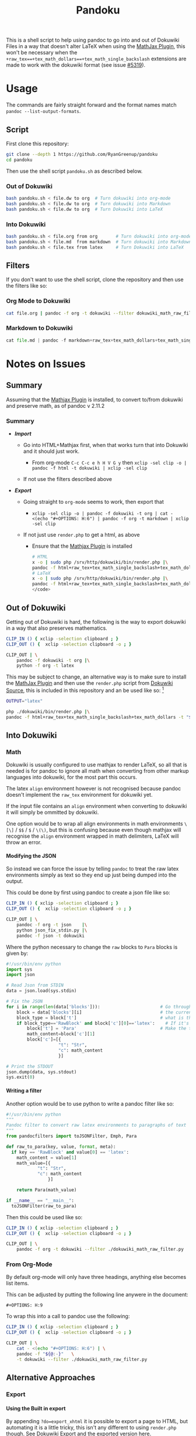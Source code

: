 #+TITLE: Pandoku
#+OPTIONS: H:5
#+OPTIONS: broken-links:auto
#+OPTIONS: tex:t

 This is a shell script to help using pandoc to go into and out of Dokuwiki
 Files in a way that doesn't alter LaTeX when using the [[https://www.dokuwiki.org/plugin:mathjax][MathJax Plugin]], this
 won't be necessary when the
 =+raw_tex==+tex_math_dollars==+tex_math_single_backslash= extensions are made
 to work with the dokuwiki format (see issue [[https://github.com/jgm/pandoc/issues/5319][#5319]]).

* Usage
The commands are fairly straight forward and the format names match =pandoc --list-output-formats=.
** Script
First clone this repository:

#+begin_src bash
git clone --depth 1 https://github.com/RyanGreenup/pandoku
cd pandoku
#+end_src

Then use the shell script =pandoku.sh= as described below.


*** Out of Dokuwiki
#+begin_src bash
bash pandoku.sh < file.dw to org  # Turn dokuwiki into org-mode
bash pandoku.sh < file.dw to org  # Turn dokuwiki into Markdown
bash pandoku.sh < file.dw to org  # Turn Dokuwiki into LaTeX
#+end_src
*** Into Dokuwiki
#+begin_src bash
bash pandoku.sh < file.org from org       # Turn dokuwiki into org-mode
bash pandoku.sh < file.md  from markdown  # Turn dokuwiki into Markdown
bash pandoku.sh < file.tex from latex     # Turn Dokuwiki into LaTeX
#+end_src

** Filters
If you don't want to use the shell script, clone the repository and then use the filters like so:

*** Org Mode to Dokuwiki
#+begin_src bash
cat file.org | pandoc -f org -t dokuwiki --filter dokuwiki_math_raw_filter.py
#+end_src

*** Markdown to Dokuwiki

#+begin_src python
cat file.md | pandoc -f markdown+raw_tex+tex_math_dollars+tex_math_single_backslash -t json | python json_fix_stdin.py | pandoc -f json -t latex
#+end_src

* Notes on Issues
** Summary
Assuming that the
[[https://www.dokuwiki.org/plugin:mathjax][Mathjax Plugin]] is installed, to convert to/from dokuwiki and preserve math, as of pandoc v 2.11.2

*** Summary
- /*Import*/

  - Go into HTML+Mathjax first, when that works turn that into Dokuwiki
    and it should just work.

    - From org-mode =C-c C-c e h H V G y= then
      =xclip -sel clip -o | pandoc -f html -t dokuwiki | xclip -sel clip=

  - If not use the filters described above

- /*Export*/

  - Going straight to =org-mode= seems to work, then export that

    - =xclip -sel clip -o | pandoc -f dokuwiki -t org | cat - <(echo "#+OPTIONS: H:6") | pandoc -f org -t markdown | xclip -sel clip=

  - If not just use =render.php= to get a html, as above

    + Ensure that the [[https://www.dokuwiki.org/plugin:mathjax][Mathjax Plugin]] is installed

        #+begin_src bash
        # HTML
        x -o | sudo php /srv/http/dokuwiki/bin/render.php |\
        pandoc -f html+raw_tex+tex_math_single_backslash+tex_math_dollars -t html -s --mathjax -o /tmp/file.html
        # LaTeX
        x -o | sudo php /srv/http/dokuwiki/bin/render.php |\
        pandoc -f html+raw_tex+tex_math_single_backslash+tex_math_dollars -t latex
        </code>
        #+end_src

** Out of Dokuwiki
Getting out of Dokuwiki is hard, the following is the way to export dokuwiki in
a way that also preserves mathematics.

#+begin_src bash
CLIP_IN () { xclip -selection clipboard ; }
CLIP_OUT () {  xclip -selection clipboard -o ; }

CLIP_OUT | \
    pandoc -f dokuwiki -t org |\
    python -f org -t latex
#+end_src

This may be subject to change, an alternative way is to make sure to install the
[[https://www.dokuwiki.org/plugin:mathjax][MathJax Plugin]] and then use the =render.php= script from [[https://github.com/splitbrain/dokuwiki][Dokuwiki Source]], this
is included in this repository and an be used like so: [fn:1]

#+begin_src bash
OUTPUT="latex"

php ./dokuwiki/bin/render.php |\
pandoc -f html+raw_tex+tex_math_single_backslash+tex_math_dollars -t "${OUTPUT}"
#+end_src

** Into Dokuwiki
*** Math
Dokuwiki is usually configured to use mathjax to render LaTeX, so all that is
needed is for pandoc to ignore all math when converting from other markup
languages into dokuwiki, for the most part this occurs.

The latex =align= environment however is not recognised because pandoc doesn't
implement the =raw_tex= environment for dokuwiki yet.

If the input file contains an =align= environment when converting to dokuwiki it
will simply be ommitted by dokuwiki.

One option would be to wrap all align environments in math environments =\[\]= /
=$$= / =$= / =\(\)=, but this is confusing because even though mathjax will
recognise the =align= environment wrapped in math delimiters, LaTeX will throw
an error.

**** Modifying the JSON
So instead we can force the issue by telling =pandoc= to treat the raw latex
environments simply as text so they end up just being dumped into the output.

This could be done by first using pandoc to create a json file like so:

#+begin_src bash
CLIP_IN () { xclip -selection clipboard ; }
CLIP_OUT () {  xclip -selection clipboard -o ; }

CLIP_OUT | \
    pandoc -f org -t json    |\
    python json_fix_stdin.py |\
    pandoc -f json -t dokuwiki
#+end_src

Where the python necessary to change the =raw= blocks to =Para= blocks is given by:

#+begin_src python
#!/usr/bin/env python
import sys
import json

# Read Json from STDIN
data = json.load(sys.stdin)

# Fix the JSON
for i in range(len(data['blocks'])):                       # Go through each block, which is like a chunk of syntax
    block = data['blocks'][i]                              # the current block
    block_type = block['t']                                # what is the block i.e. math/raw/para
    if block_type=='RawBlock' and block['c'][0]=='latex':    # If it's raw and latex
        block['t'] = 'Para'                                # Make the type just a paragraph of text
        math_content=block['c'][1]
        block['c']=[{
                    "t": "Str",
                    "c": math_content
                    }]

# Print the STDOUT
json.dump(data, sys.stdout)
sys.exit(0)
#+end_src

**** Writing a filter
Another option would be to use python to write a pandoc filter like so:

#+begin_src python
#!/usr/bin/env python
"""
Pandoc filter to convert raw latex environments to paragraphs of text
"""
from pandocfilters import toJSONFilter, Emph, Para

def raw_to_para(key, value, format, meta):
  if key == 'RawBlock' and value[0] == 'latex':
    math_content = value[1]
    math_value=[{
            "t": "Str",
            "c": math_content
                }]

    return Para(math_value)

if __name__ == "__main__":
  toJSONFilter(raw_to_para)
#+end_src

Then this could be used like so:

#+begin_src bash
CLIP_IN () { xclip -selection clipboard ; }
CLIP_OUT () {  xclip -selection clipboard -o ; }

CLIP_OUT | \
    pandoc -f org -t dokuwiki --filter ./dokuwiki_math_raw_filter.py
#+end_src
*** From Org-Mode
By default org-mode will only have three headings, anything else becomes list items.

This can be adjusted by putting the following line anywere in the document:

#+begin_example
,#+OPTIONS: H:9
#+end_example

To wrap this into a call to pandoc use the following:

#+begin_src bash
CLIP_IN () { xclip -selection clipboard ; }
CLIP_OUT () {  xclip -selection clipboard -o ; }

CLIP_OUT | \
    cat - <(echo "#+OPTIONS: H:6") | \
    pandoc -f "${@:-}"   \
    -t dokuwiki --filter ./dokuwiki_math_raw_filter.py
#+end_src


** Alternative Approaches
*** Export
**** Using the Built in export
By appending =?do=export_xhtml= it is possible to export a page to HTML, but
automating it is a little tricky, this isn't any different to using =render.php=
though. See [[https://www.dokuwiki.org/export][Dokuwiki Export]] and the [[https://www.dokuwiki.org/export?do=export_xhtml][exported version here]].

**** Alternative Script

This is an alternative option that works reasonaby well:

[[https://github.com/titledk/dokuwiki-to-markdown-converter]]

**** LaTeX Export Plugin
The [[https://www.dokuwiki.org/plugin:latexport][Latexport Plugin]] will export a page as latex and works with the Mathjax
extension which is quite convenient.

**** Markdown Export Plugin
The [[READ][Markdown Export Plugin]] will exporrt a page as markdown, this can then be converted to something else, like latex, with pandoc:

#+begin_src bash
CLIP_IN () { xclip -selection clipboard ; }
CLIP_OUT () {  xclip -selection clipboard -o ; }

CLIP_OUT | \
pandoc -f markdown+raw_tex+tex_math_dollars+tex_math_single_backslash -t latex
#+end_src
**** Sed or Perl

Something like this could probably get dokuwiki fairly close to org-mode, then it would be possible to use the =org-export= to go to anything. Although code blocks and math environments will be a bit tricky:

#+begin_src
#!/bin/bash

# * Headings

sd '^====== (.*) ======\n' '* $1\n'      |\
sd  '^===== (.*) =====\n'  '** $1\n'     |\
sd   '^==== (.*) ====\n'   '*** $1\n'    |\
sd    '^=== (.*) ===\n'   '**** $1\n'    |\
sd     '^== (.*) ==\n'    '***** $1\n'   |\
sd      '^= (.*) =\n'      '****** $1\n' |\

# * Font
sd ' \*\*([a-zA-Z0-9]+)\*\* ' ' *$1* '
# sd -s ' **(\w)** ' ' *$1* '
# sd ' //(\w)// ' ' /$1/ ' |\
# sd ' __(\w)__ ' ' _$1_ '

#+end_src


* Footnotes

[fn:1]: It is required to have the MathJax Plugin installed, otherwise this will not work. It's worth mentioning that the =render.php= script was [[https://github.com/splitbrain/dokuwiki/commits/master/bin/render.php][first added in 2010]], yet in 2011 a [[https://www.dokuwiki.org/tips:dokuwiki_parser_cli][dokucli.php]] script was added to the dokuwiki Tips, it seems to do the same thing though so I don't know why one would be used over the other.
